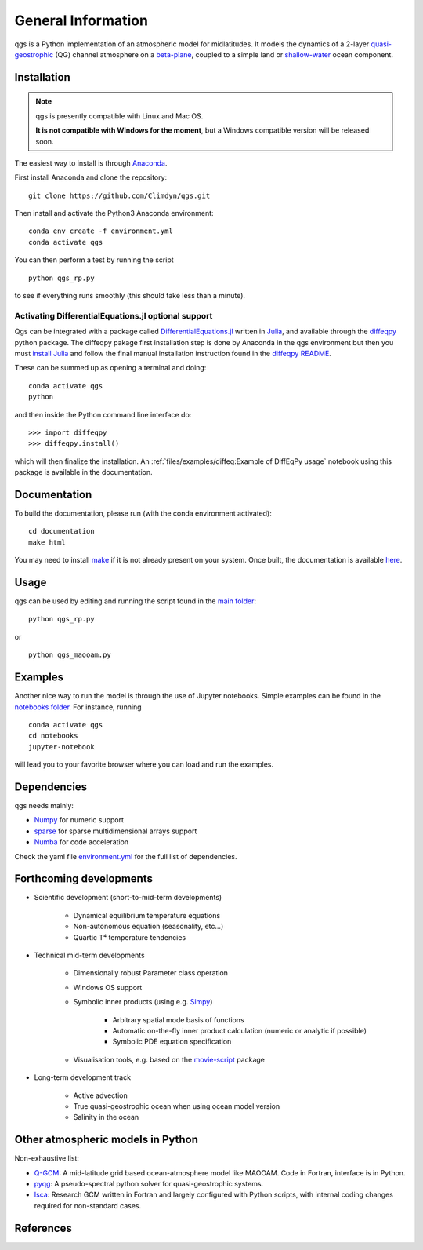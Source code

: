 
General Information
===================

qgs is a Python implementation of an atmospheric model for midlatitudes.  It
models the dynamics of a 2-layer `quasi-geostrophic`_ (QG) channel atmosphere
on a `beta-plane`_, coupled to a simple land or `shallow-water`_ ocean
component. 

Installation
------------

.. note::

    qgs is presently compatible with Linux and Mac OS.

    **It is not compatible with Windows for the moment**, but a Windows compatible version will be released soon.

The easiest way to install is through `Anaconda`_.

First install Anaconda and clone the repository: ::

    git clone https://github.com/Climdyn/qgs.git

Then install and activate the Python3 Anaconda environment: ::

    conda env create -f environment.yml
    conda activate qgs

You can then perform a test by running the script ::

    python qgs_rp.py

to see if everything runs smoothly (this should take less than a minute).

Activating DifferentialEquations.jl optional support
~~~~~~~~~~~~~~~~~~~~~~~~~~~~~~~~~~~~~~~~~~~~~~~~~~~~

Qgs can be integrated with a package called `DifferentialEquations.jl <https://github.com/SciML/DifferentialEquations.jl>`_ written in `Julia <https://julialang.org/>`_, and available through the
`diffeqpy <https://github.com/SciML/diffeqpy>`_ python package.
The diffeqpy pakage first installation step is done by Anaconda in the qgs environment but then you must `install Julia <https://julialang.org/downloads/>`_ and follow the final manual installation instruction found in the `diffeqpy README <https://github.com/SciML/diffeqpy>`_.

These can be summed up as opening a terminal and doing: ::

    conda activate qgs
    python

and then inside the Python command line interface do: ::

    >>> import diffeqpy
    >>> diffeqpy.install()

which will then finalize the installation. An :ref:`files/examples/diffeq:Example of DiffEqPy usage` notebook using this package is available in the documentation.

Documentation
-------------

To build the documentation, please run (with the conda environment activated): ::

    cd documentation
    make html


You may need to install `make`_ if it is not already present on your system.
Once built, the documentation is available `here <../index.html>`_.

Usage
-----

qgs can be used by editing and running the script found in the `main folder <../../../../>`_: ::

    python qgs_rp.py

or ::

    python qgs_maooam.py

Examples
--------

Another nice way to run the model is through the use of Jupyter notebooks.
Simple examples can be found in the `notebooks folder <../../../../notebooks>`_.
For instance, running ::

    conda activate qgs
    cd notebooks
    jupyter-notebook

will lead you to your favorite browser where you can load and run the examples.

Dependencies
------------

qgs needs mainly:

* `Numpy`_ for numeric support
* `sparse`_ for sparse multidimensional arrays support
* `Numba`_ for code acceleration

Check the yaml file `environment.yml <../../../../environment.yml>`_ for the full list of dependencies.

Forthcoming developments
------------------------

* Scientific development (short-to-mid-term developments)

    + Dynamical equilibrium temperature equations
    + Non-autonomous equation (seasonality, etc...)
    + Quartic T⁴ temperature tendencies

* Technical mid-term developments

    + Dimensionally robust Parameter class operation
    + Windows OS support
    + Symbolic inner products (using e.g. `Simpy`_)

        - Arbitrary spatial mode basis of functions
        - Automatic on-the-fly inner product calculation (numeric or analytic if possible)
        - Symbolic PDE equation specification

    + Visualisation tools, e.g. based on the `movie-script`_ package

* Long-term development track

    + Active advection
    + True quasi-geostrophic ocean when using ocean model version
    + Salinity in the ocean

Other atmospheric models in Python
----------------------------------

Non-exhaustive list:

* `Q-GCM <http://q-gcm.org/>`_: A mid-latitude grid based ocean-atmosphere model like MAOOAM. Code in Fortran,
  interface is in Python.
* `pyqg <https://github.com/pyqg/pyqg>`_: A pseudo-spectral python solver for quasi-geostrophic systems.
* `Isca <https://execlim.github.io/IscaWebsite/index.html>`_: Research GCM written in Fortran and largely
  configured with Python scripts, with internal coding changes required for non-standard cases.

References
----------

.. bibliography:: model/ref.bib
    :keyprefix: gi-

.. _quasi-geostrophic: https://en.wikipedia.org/wiki/Quasi-geostrophic_equations
.. _shallow-water: https://en.wikipedia.org/wiki/Shallow_water_equations
.. _MAOOAM: https://github.com/Climdyn/MAOOAM
.. _Numba: https://numba.pydata.org/
.. _Numpy: https://numpy.org/
.. _multiprocessing: https://docs.python.org/3.7/library/multiprocessing.html#module-multiprocessing
.. _tangent linear model: http://glossary.ametsoc.org/wiki/Tangent_linear_model
.. _Anaconda: https://www.anaconda.com/
.. _movie-script: https://github.com/jodemaey/movie-script
.. _Julia: https://julialang.org/
.. _Simpy: https://www.sympy.org/
.. _make: https://www.gnu.org/software/make/
.. _beta-plane: https://en.wikipedia.org/wiki/Beta_plane
.. _sparse: https://sparse.pydata.org/

